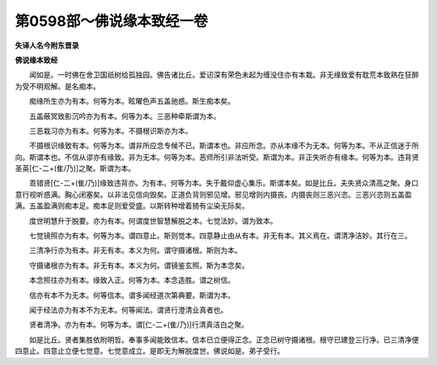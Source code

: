 第0598部～佛说缘本致经一卷
==============================

**失译人名今附东晋录**

**佛说缘本致经**


　　闻如是。一时佛在舍卫国祇树给孤独园。佛告诸比丘。爱讱深有荣色未起为缠没住亦有本栽。非无缘致爱有耽荒本致熟在狂醉为受不明观解。是名痴本。

　　痴缘所生亦为有本。何等为本。眩曜色声五盖驰惑。斯生痴本矣。

　　五盖蔽冥致影沉吟亦为有本。何等为本。三恶种牵斯谓为本。

　　三恶栽习亦为有本。何等为本。不摄根识斯亦为本。

　　不摄根识缘致有本。何等为本。谓非所应念专候不已。斯谓本也。非应所念。亦从本缘不为无本。何等为本。不从正信迷于所向。斯谓本也。不信从谬亦有缘致。非为无本。何等为本。恶师所引非法听受。斯谓为本。非正失听亦有缘本。何等为本。违背贤圣英[仁-二+(隹/乃)]之聚。斯谓为本。

　　乖错贤[仁-二+(隹/乃)]缘致违背亦。为有本。何等为本。失于戴仰虚心集乐。斯谓本矣。如是比丘。夫失贤众清高之聚。身口意行视听惑满。胸心闭塞矣。以非法见信向毁矣。正道负背则邪见增。邪见增则内摄丧。内摄丧则三恶兴恣。三恶兴恣则五盖盈满。五盖盈满则痴本足。痴本足则爱受盛。以斯转种增着猗有尘染无际矣。

　　度世明慧升于脱要。亦为有本。何谓度世智慧解脱之本。七觉法妙。谓为致本。

　　七觉镜照亦为有本。何等为本。谓四意止。斯则觉本。四意静止由从有本。非无有本。其义焉在。谓清净洁妙。其行在三。

　　三清净行亦为有本。非无有本。本义为何。谓守摄诸根。斯则为本。

　　守摄诸根亦为有本。非无有本。本义为何。谓镜鉴玄照。斯为本念矣。

　　本念照往亦为有本。缘致入正。何等为本。本念造胜。谓之树信。

　　信亦有本不为无本。何等信本。谓多闻经道次第典要。斯谓为本。

　　闻于经法亦为有本不为无本。何等闻法。谓贤行澄清业真者也。

　　贤者清净。亦为有本。何等为本。谓[仁-二+(隹/乃)]行清真洁白之聚。

　　如是比丘。贤者集胜依附明哲。奉事多闻能致信本。信本已立便得正念。正念已树守摄诸根。根守已建登三行净。已三清净便四意止。四意止立便七觉意。七觉意成立。是即无为解脱度世。佛说如是。弟子受行。
